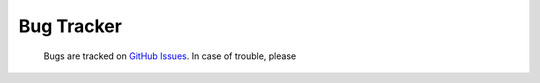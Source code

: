 Bug Tracker
===========

 Bugs are tracked on `GitHub Issues
 <https://github.com/OCA/survey/issues>`_. In case of trouble, please
